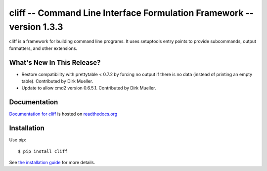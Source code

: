 ========================================================================
 cliff -- Command Line Interface Formulation Framework -- version 1.3.3
========================================================================

.. tags:: python cliff release DreamHost

cliff is a framework for building command line programs. It uses
setuptools entry points to provide subcommands, output formatters, and
other extensions.

What's New In This Release?
===========================

- Restore compatibility with prettytable < 0.7.2 by forcing no
  output if there is no data (instead of printing an empty
  table). Contributed by Dirk Mueller.
- Update to allow cmd2 version 0.6.5.1. Contributed by Dirk Mueller.

Documentation
=============

`Documentation for cliff`_ is hosted on `readthedocs.org`_

.. _Documentation for cliff: http://readthedocs.org/docs/cliff/en/latest/

.. _readthedocs.org: http://readthedocs.org

Installation
============

Use pip::

  $ pip install cliff

See `the installation guide`_ for more details.

.. _the installation guide: http://cliff.readthedocs.org/en/latest/install.html

